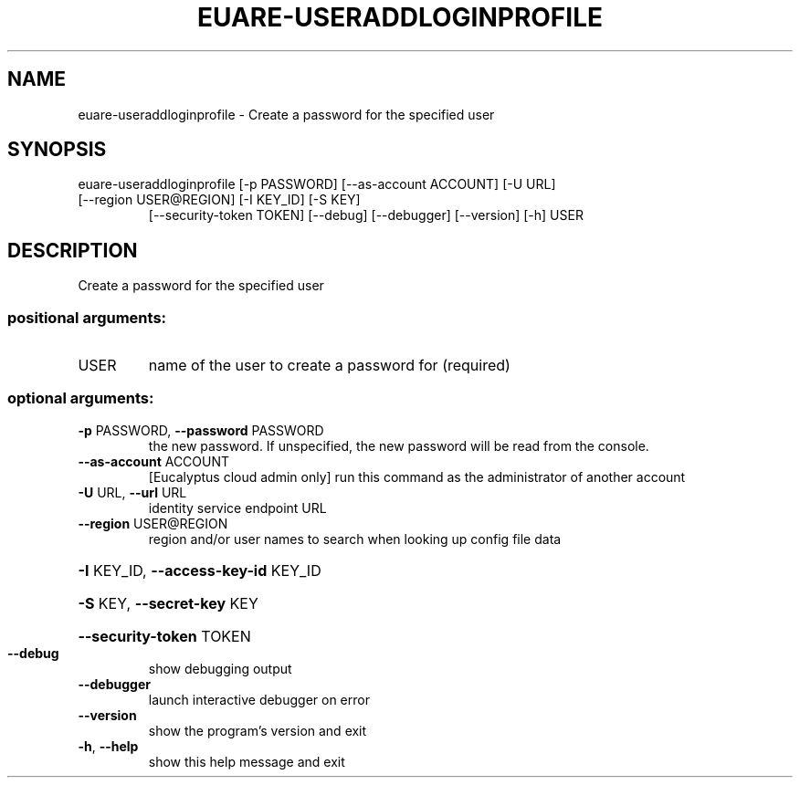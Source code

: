 .\" DO NOT MODIFY THIS FILE!  It was generated by help2man 1.47.3.
.TH EUARE-USERADDLOGINPROFILE "1" "December 2016" "euca2ools 3.4" "User Commands"
.SH NAME
euare-useraddloginprofile \- Create a password for the specified user
.SH SYNOPSIS
euare\-useraddloginprofile [\-p PASSWORD] [\-\-as\-account ACCOUNT] [\-U URL]
.TP
[\-\-region USER@REGION] [\-I KEY_ID] [\-S KEY]
[\-\-security\-token TOKEN] [\-\-debug]
[\-\-debugger] [\-\-version] [\-h]
USER
.SH DESCRIPTION
Create a password for the specified user
.SS "positional arguments:"
.TP
USER
name of the user to create a password for (required)
.SS "optional arguments:"
.TP
\fB\-p\fR PASSWORD, \fB\-\-password\fR PASSWORD
the new password. If unspecified, the new password
will be read from the console.
.TP
\fB\-\-as\-account\fR ACCOUNT
[Eucalyptus cloud admin only] run this command as the
administrator of another account
.TP
\fB\-U\fR URL, \fB\-\-url\fR URL
identity service endpoint URL
.TP
\fB\-\-region\fR USER@REGION
region and/or user names to search when looking up
config file data
.HP
\fB\-I\fR KEY_ID, \fB\-\-access\-key\-id\fR KEY_ID
.HP
\fB\-S\fR KEY, \fB\-\-secret\-key\fR KEY
.HP
\fB\-\-security\-token\fR TOKEN
.TP
\fB\-\-debug\fR
show debugging output
.TP
\fB\-\-debugger\fR
launch interactive debugger on error
.TP
\fB\-\-version\fR
show the program's version and exit
.TP
\fB\-h\fR, \fB\-\-help\fR
show this help message and exit
